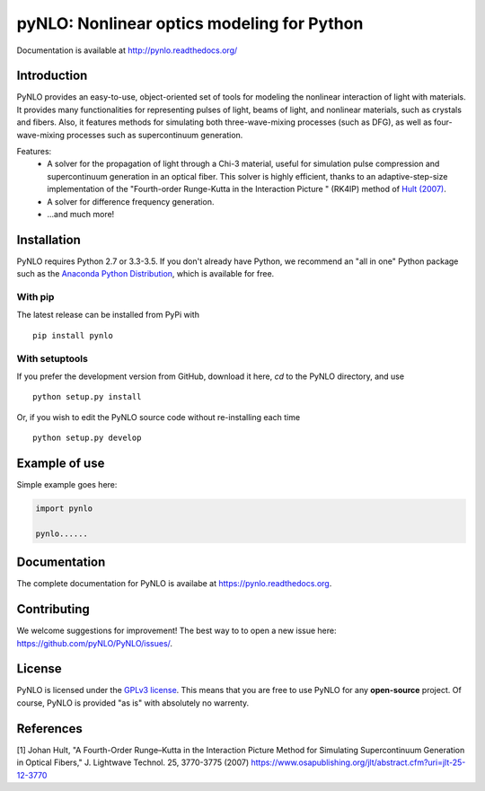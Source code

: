 pyNLO: Nonlinear optics modeling for Python
===========================================

Documentation is available at http://pynlo.readthedocs.org/

.. image:: https://cloud.githubusercontent.com/assets/1107796/13850062/17f09ea8-ec1e-11e5-9311-b94df29c01cb.png
   :width: 330px
   :alt: PyNLO
   :align: right


Introduction
------------

PyNLO provides an easy-to-use, object-oriented set of tools for modeling the nonlinear interaction of light with materials. It provides many functionalities for representing pulses of light, beams of light, and nonlinear materials, such as crystals and fibers. Also, it features methods for simulating both three-wave-mixing processes (such as DFG), as well as four-wave-mixing processes such as supercontinuum generation. 

Features:
	- A solver for the propagation of light through a Chi-3 material, useful for simulation pulse compression and supercontinuum generation in an optical fiber. This solver is highly efficient, thanks to an adaptive-step-size implementation of the "Fourth-order Runge-Kutta in the Interaction Picture " (RK4IP) method of `Hult (2007) <https://www.osapublishing.org/jlt/abstract.cfm?uri=jlt-25-12-3770>`_.
	
	- A solver for difference frequency generation. 
	
	- ...and much more!



Installation
------------

PyNLO requires Python 2.7 or 3.3-3.5. If you don't already have Python, we recommend an "all in one" Python package such as the `Anaconda Python Distribution <https://www.continuum.io/downloads>`_, which is available for free.

With pip
~~~~~~~~

The latest release can be installed from PyPi with ::

    pip install pynlo

With setuptools
~~~~~~~~~~~~~~~

If you prefer the development version from GitHub, download it here, `cd` to the PyNLO directory, and use ::

    python setup.py install

Or, if you wish to edit the PyNLO source code without re-installing each time ::

    python setup.py develop


Example of use
--------------

Simple example goes here:

.. code-block:: python

	import pynlo
	
	pynlo......
	

Documentation
-------------
The complete documentation for PyNLO is availabe at https://pynlo.readthedocs.org.


Contributing
------------

We welcome suggestions for improvement! The best way to to open a new issue here: https://github.com/pyNLO/PyNLO/issues/.


License
-------
PyNLO is licensed under the `GPLv3 license <http://choosealicense.com/licenses/gpl-3.0/>`_. This means that you are free to use PyNLO for any **open-source** project. Of course, PyNLO is provided "as is" with absolutely no warrenty.


References
--------
[1] Johan Hult, "A Fourth-Order Runge–Kutta in the Interaction Picture Method for Simulating Supercontinuum Generation in Optical Fibers," J. Lightwave Technol. 25, 3770-3775 (2007) https://www.osapublishing.org/jlt/abstract.cfm?uri=jlt-25-12-3770






